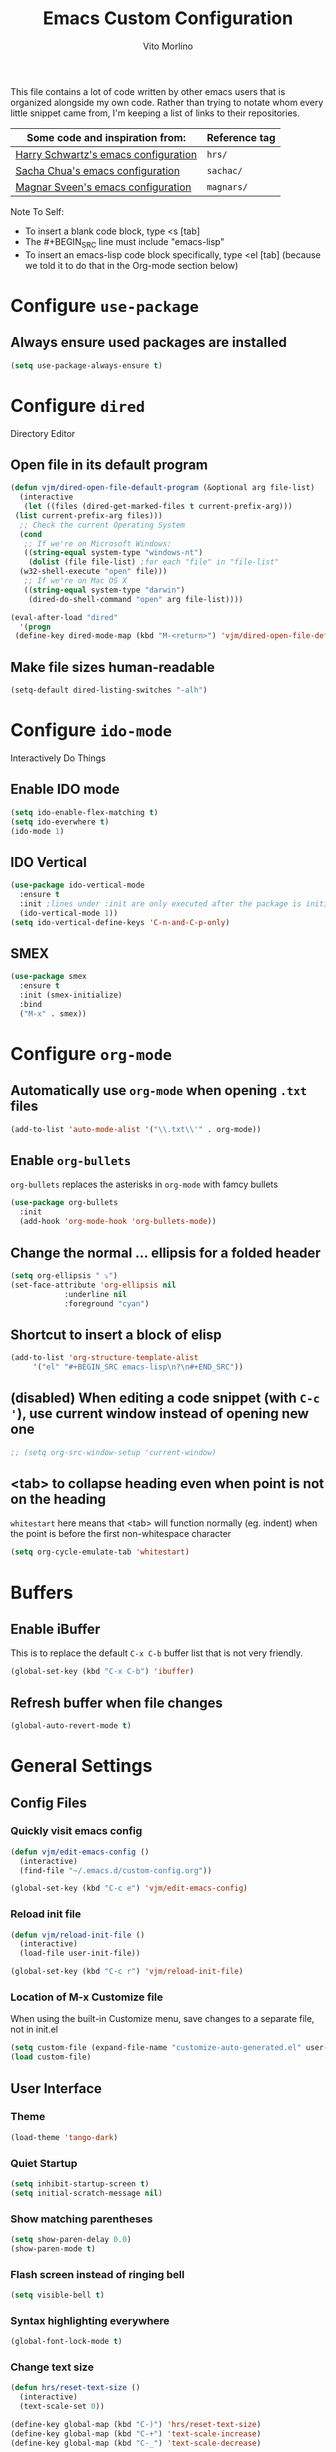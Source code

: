 #+TITLE: Emacs Custom Configuration
#+AUTHOR: Vito Morlino
#+EMAIL: contact@vitomorlino.com

This file contains a lot of code written by other emacs users that is organized
alongside my own code. Rather than trying to notate whom every little snippet
came from, I'm keeping a list of links to their repositories.

| Some code and inspiration from:      | Reference tag |
|--------------------------------------+---------------|
| [[https://github.com/hrs/dotfiles/tree/master/emacs/.emacs.d][Harry Schwartz's emacs configuration]] | =hrs/=        |
| [[https://github.com/sachac/.emacs.d][Sacha Chua's emacs configuration]]     | =sachac/=     |
| [[https://github.com/magnars/.emacs.d][Magnar Sveen's emacs configuration]]   | =magnars/=    |


Note To Self:
- To insert a blank code block, type <s [tab]
- The #+BEGIN_SRC line must include "emacs-lisp"
- To insert an emacs-lisp code block specifically, type <el [tab]
  (because we told it to do that in the Org-mode section below)

* Configure =use-package=
** Always ensure used packages are installed
 #+BEGIN_SRC emacs-lisp
   (setq use-package-always-ensure t)
 #+END_SRC


* Configure =dired=
Directory Editor
** Open file in its default program
 #+BEGIN_SRC emacs-lisp
   (defun vjm/dired-open-file-default-program (&optional arg file-list)
     (interactive
      (let ((files (dired-get-marked-files t current-prefix-arg)))
	(list current-prefix-arg files)))
     ;; Check the current Operating System
     (cond
      ;; If we're on Microsoft Windows:
      ((string-equal system-type "windows-nt")
       (dolist (file file-list) ;for each "file" in "file-list"
	 (w32-shell-execute "open" file)))
      ;; If we're on Mac OS X
      ((string-equal system-type "darwin")
       (dired-do-shell-command "open" arg file-list))))

   (eval-after-load "dired"
     '(progn
	(define-key dired-mode-map (kbd "M-<return>") 'vjm/dired-open-file-default-program) ))
 #+END_SRC

** Make file sizes human-readable
 #+BEGIN_SRC emacs-lisp
   (setq-default dired-listing-switches "-alh")
 #+END_SRC

* Configure =ido-mode=
Interactively Do Things
** Enable IDO mode
 #+BEGIN_SRC emacs-lisp
   (setq ido-enable-flex-matching t)
   (setq ido-everwhere t)
   (ido-mode 1)
 #+END_SRC

** IDO Vertical
 #+BEGIN_SRC emacs-lisp
   (use-package ido-vertical-mode
     :ensure t
     :init ;lines under :init are only executed after the package is initialized
     (ido-vertical-mode 1))
   (setq ido-vertical-define-keys 'C-n-and-C-p-only)
 #+END_SRC

** SMEX
 #+BEGIN_SRC emacs-lisp
   (use-package smex
     :ensure t
     :init (smex-initialize)
     :bind
     ("M-x" . smex))
 #+END_SRC

* Configure =org-mode=
** Automatically use =org-mode= when opening =.txt= files
 #+BEGIN_SRC emacs-lisp
   (add-to-list 'auto-mode-alist '("\\.txt\\'" . org-mode))
 #+END_SRC

** Enable =org-bullets=
 =org-bullets= replaces the asterisks in =org-mode= with famcy bullets
 #+BEGIN_SRC emacs-lisp
   (use-package org-bullets
     :init
     (add-hook 'org-mode-hook 'org-bullets-mode))
 #+END_SRC

** Change the normal ... ellipsis for a folded header
 #+BEGIN_SRC emacs-lisp
   (setq org-ellipsis " ⤵")
   (set-face-attribute 'org-ellipsis nil
		       :underline nil
		       :foreground "cyan")
 #+END_SRC
** Shortcut to insert a block of elisp
 #+BEGIN_SRC emacs-lisp
   (add-to-list 'org-structure-template-alist
		'("el" "#+BEGIN_SRC emacs-lisp\n?\n#+END_SRC"))
 #+END_SRC

** (disabled) When editing a code snippet (with =C-c '=), use current window instead of opening new one
 #+BEGIN_SRC emacs-lisp
   ;; (setq org-src-window-setup 'current-window)
 #+END_SRC

** <tab> to collapse heading even when point is not on the heading
   =whitestart= here means that <tab> will function normally (eg. indent) when the
   point is before the first non-whitespace character
   #+BEGIN_SRC emacs-lisp
     (setq org-cycle-emulate-tab 'whitestart)
   #+END_SRC


* Buffers
** Enable iBuffer
 This is to replace the default =C-x C-b= buffer list that is not very friendly.
 #+BEGIN_SRC emacs-lisp
   (global-set-key (kbd "C-x C-b") 'ibuffer)
 #+END_SRC

** Refresh buffer when file changes
 #+BEGIN_SRC emacs-lisp
   (global-auto-revert-mode t)
 #+END_SRC

* General Settings
** Config Files
*** Quickly visit emacs config
  #+BEGIN_SRC emacs-lisp
    (defun vjm/edit-emacs-config ()
      (interactive)
      (find-file "~/.emacs.d/custom-config.org"))

    (global-set-key (kbd "C-c e") 'vjm/edit-emacs-config)
  #+END_SRC

*** Reload init file
  #+BEGIN_SRC emacs-lisp
    (defun vjm/reload-init-file ()
      (interactive)
      (load-file user-init-file))

    (global-set-key (kbd "C-c r") 'vjm/reload-init-file)
  #+END_SRC

*** Location of M-x Customize file
  When using the built-in Customize menu, save changes to a separate file, not in
  init.el
  #+BEGIN_SRC emacs-lisp
    (setq custom-file (expand-file-name "customize-auto-generated.el" user-emacs-directory))
    (load custom-file)
  #+END_SRC

** User Interface
*** Theme
  #+BEGIN_SRC emacs-lisp
    (load-theme 'tango-dark)
  #+END_SRC

*** Quiet Startup
  #+BEGIN_SRC emacs-lisp
    (setq inhibit-startup-screen t)
    (setq initial-scratch-message nil)
  #+END_SRC

*** Show matching parentheses
  #+BEGIN_SRC emacs-lisp
    (setq show-paren-delay 0.0)
    (show-paren-mode t)
  #+END_SRC

*** Flash screen instead of ringing bell
  #+BEGIN_SRC emacs-lisp
    (setq visible-bell t)
  #+END_SRC

*** Syntax highlighting everywhere
  #+BEGIN_SRC emacs-lisp
    (global-font-lock-mode t)
  #+END_SRC

*** Change text size
  #+BEGIN_SRC emacs-lisp
    (defun hrs/reset-text-size ()
      (interactive)
      (text-scale-set 0))

    (define-key global-map (kbd "C-)") 'hrs/reset-text-size)
    (define-key global-map (kbd "C-+") 'text-scale-increase)
    (define-key global-map (kbd "C-_") 'text-scale-decrease)
  #+END_SRC

** Editing
*** Add a newline to the bottom of a file if saved without one
  Sure, most things don't need a newline at the end of the file anymore...but,
  better safe than sorry.
  #+BEGIN_SRC emacs-lisp
    (setq require-final-newline t)
  #+END_SRC

*** Delete trailing whitespace when a buffer is saved
  #+BEGIN_SRC emacs-lisp
    (add-hook 'before-save-hook 'delete-trailing-whitespace)
  #+END_SRC

*** Overwrite selected text
  #+BEGIN_SRC emacs-lisp
    (delete-selection-mode t)
  #+END_SRC

*** Comment/Uncomment Region or Line
  Default functionality of =comment-or-uncomment-line= ignores empty lines when
  adding comments to a region. I want it to add comments even on empty lines.
  #+BEGIN_SRC emacs-lisp
    (setq comment-empty-lines t)
  #+END_SRC

  Default functionality of =comment-or-uncomment-line= when no region is selected
  is to add a comment at the end of the line. This is not what I want. Instead, I
  want it to comment/uncomment the entire line if there is no region selected.
  #+BEGIN_SRC emacs-lisp
    (defun hrs/comment-or-uncomment-region-or-line ()
      "Comments or uncomments the region or the current line if
    there's no active region."
      (interactive)
      (let (beg end)
	(if (region-active-p)
	    (setq beg (region-beginning) end (region-end))
	  (setq beg (line-beginning-position) end (line-end-position)))
	(comment-or-uncomment-region beg end)))

    (global-set-key (kbd "M-;") 'hrs/comment-or-uncomment-region-or-line)
  #+END_SRC

*** Treat camelCase as separate words in every programming mode
  #+BEGIN_SRC emacs-lisp
    (add-hook 'prog-mode-hook 'subword-mode)
  #+END_SRC

*** Don't require sentences to end with two spaces
  #+BEGIN_SRC emacs-lisp
    (setq sentence-end-double-space nil)
  #+END_SRC

*** Set default line length
  #+BEGIN_SRC emacs-lisp
    (setq-default fill-column 80)
  #+END_SRC

** Uncategorized Settings

*** Set coding systems to UTF-8
  For some reason that I don't yet know, sometimes the utf-8 arrows that I'm
  using as my org-mode header ellipsis display as if they were Latin-1
  characters. Reloading my emacs configuration (even though nothing has changed)
  will fix it (even when a computer-restart didn't).
    #+BEGIN_SRC emacs-lisp
      (prefer-coding-system 'utf-8)
      (set-default-coding-systems 'utf-8)
      (set-language-environment 'utf-8)

      ;; I've left these (below) commented out until I find a need to set them
      ;; (set-terminal-coding-system 'utf-8)
      ;; (set-keyboard-coding-system 'utf-8)
    #+END_SRC

*** Open files from home directory
  Note: This is only the =default-directory= when emacs is first opened. When a
  file is open, the directory will be the one that the file is in
  #+BEGIN_SRC emacs-lisp
    (setq default-directory "~/")
  #+END_SRC

*** Increase garbage collection threshold
  Emacs comes from a time when memory was veerrryy limited, so it needed to take
  out the trash often. We're in the distant future and we can let it pile up a bit
  longer.
  #+BEGIN_SRC emacs-lisp
    (setq gc-cons-threshold 20000000)
  #+END_SRC

*** Backup Files
  By default, Emacs saves backup files in the current directory. These are the
  files ending in =~= that are cluttering up your directory lists. The following
  code stashes them all in =~/.emacs.d/backups=, where I can find them with =C-x
  C-f= (=find-file=) if I really need to.

  #+BEGIN_SRC emacs-lisp
    (setq backup-directory-alist '(("." . "~/.emacs.d/backups")))
  #+END_SRC

  Disk space is cheap. Save lots.

  #+BEGIN_SRC emacs-lisp
    (setq delete-old-versions -1)
    (setq version-control t)
    (setq vc-make-backup-files t)
    (setq auto-save-file-name-transforms '((".*" "~/.emacs.d/auto-save-list/" t)))
  #+END_SRC

*** (disabled) Confirm closing emacs
  #+BEGIN_SRC emacs-lisp
    ;; (setq confirm-kill-emacs 'y-or-n-p)
  #+END_SRC
